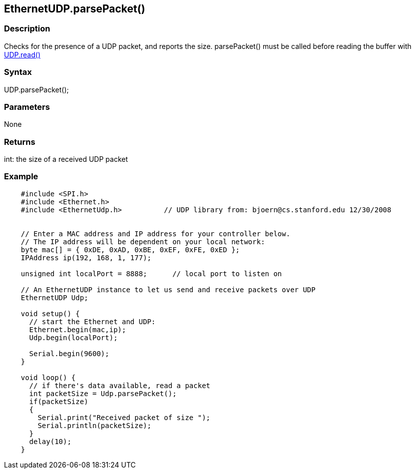 == EthernetUDP.parsePacket() ==

=== Description ===

Checks for the presence of a UDP packet, and reports the size.
parsePacket() must be called before reading the buffer with
link:../ethernet_udpread/[UDP.read()]

=== Syntax ===

UDP.parsePacket();

=== Parameters ===

None

=== Returns ===

int: the size of a received UDP packet

=== Example ===
[source,arduino]
----
    #include <SPI.h>         
    #include <Ethernet.h>  
    #include <EthernetUdp.h>          // UDP library from: bjoern@cs.stanford.edu 12/30/2008


    // Enter a MAC address and IP address for your controller below.
    // The IP address will be dependent on your local network:
    byte mac[] = { 0xDE, 0xAD, 0xBE, 0xEF, 0xFE, 0xED };
    IPAddress ip(192, 168, 1, 177);

    unsigned int localPort = 8888;      // local port to listen on

    // An EthernetUDP instance to let us send and receive packets over UDP
    EthernetUDP Udp;

    void setup() {
      // start the Ethernet and UDP:
      Ethernet.begin(mac,ip);
      Udp.begin(localPort);

      Serial.begin(9600);
    }

    void loop() {
      // if there's data available, read a packet
      int packetSize = Udp.parsePacket();
      if(packetSize)
      {
        Serial.print("Received packet of size ");
        Serial.println(packetSize);
      }
      delay(10);
    }
----    